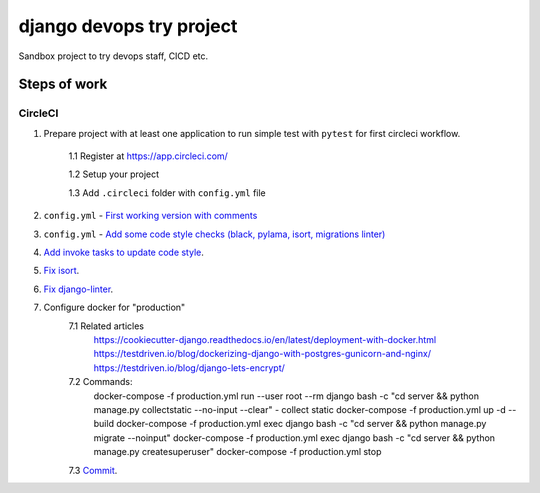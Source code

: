=========================
django devops try project
=========================

Sandbox project to try devops staff, CI\CD etc.

Steps of work
=============

CircleCI
--------


1. Prepare project with at least one application to run simple test with ``pytest`` for first circleci workflow.

    1.1 Register at https://app.circleci.com/

    1.2 Setup your project

    1.3 Add ``.circleci`` folder with ``config.yml`` file

2. ``config.yml`` - `First working version with comments <https://github.com/LowerDeez/devops-try/blob/7bd2928acd0e23438e7816e846690f00f444e381/.circleci/config.yml>`_
3. ``config.yml`` - `Add some code style checks (black, pylama, isort, migrations linter) <https://github.com/LowerDeez/devops-try/commit/8ed4e02a81c5302bcffb726b7baf0d8bd1d2d5eb>`_
4. `Add invoke tasks to update code style <https://github.com/LowerDeez/devops-try/commit/0c20d8161beb7731d12d2a32217fd5bb2b23d724>`_.
5. `Fix isort <https://github.com/LowerDeez/devops-try/commit/19b440d16fea8bb191c77c5ff89a6092fb2c0cbd>`_.
6. `Fix django-linter <https://github.com/LowerDeez/devops-try/commit/ecd8b3086ee06f150a29558f49c550d634b77ebf>`_.
7. Configure docker for "production"
    7.1 Related articles
        https://cookiecutter-django.readthedocs.io/en/latest/deployment-with-docker.html
        https://testdriven.io/blog/dockerizing-django-with-postgres-gunicorn-and-nginx/
        https://testdriven.io/blog/django-lets-encrypt/
    7.2 Commands:
        docker-compose -f production.yml run --user root --rm django bash -c "cd server && python manage.py collectstatic --no-input --clear" - collect static
        docker-compose -f production.yml up -d --build
        docker-compose -f production.yml exec django bash -c "cd server && python manage.py migrate --noinput"
        docker-compose -f production.yml exec django bash -c "cd server && python manage.py createsuperuser"
        docker-compose -f production.yml stop
    7.3 `Commit <https://github.com/LowerDeez/devops-try/commit/f884276f5ad09816de9a2e64020ef0a3c8ece517>`_.